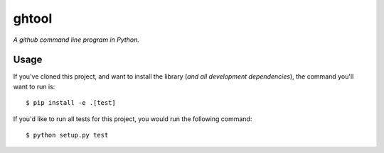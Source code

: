 ghtool
======

*A github command line program in Python.*


Usage
-----

If you've cloned this project, and want to install the library (*and all
development dependencies*), the command you'll want to run is::

    $ pip install -e .[test]

If you'd like to run all tests for this project, you would run the following command::

    $ python setup.py test

